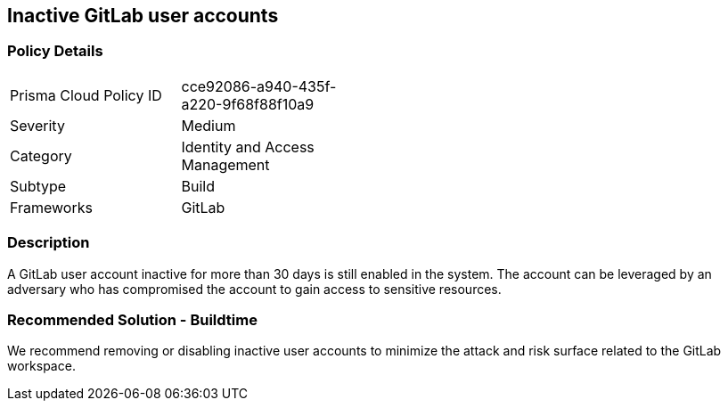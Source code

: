 == Inactive GitLab user accounts 

=== Policy Details 

[width=45%]
[cols="1,1"]
|=== 

|Prisma Cloud Policy ID 
|cce92086-a940-435f-a220-9f68f88f10a9

|Severity
|Medium
// add severity level

|Category
|Identity and Access Management
// add category+link

|Subtype
|Build
// add subtype-build/runtime

|Frameworks
|GitLab

|=== 

=== Description 

A GitLab user account inactive for more than 30 days is still enabled in the system. The account can be leveraged by an adversary who has compromised the account to gain access to sensitive resources.

=== Recommended Solution - Buildtime

We recommend removing or disabling inactive user accounts to minimize the attack and risk surface related to the GitLab workspace.













